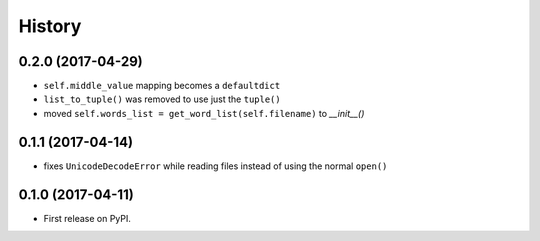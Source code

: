 =======
History
=======

0.2.0 (2017-04-29)
------------------

* ``self.middle_value`` mapping becomes a ``defaultdict``
* ``list_to_tuple()`` was removed to use just the ``tuple()``
* moved ``self.words_list = get_word_list(self.filename)`` to `__init__()`

0.1.1 (2017-04-14)
------------------

* fixes ``UnicodeDecodeError`` while reading files instead of using the normal ``open()``

0.1.0 (2017-04-11)
------------------

* First release on PyPI.
